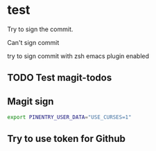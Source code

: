 * test
:PROPERTIES:
:ID:       BC41C713-E671-4947-A5AA-20095EC4344C
:END:

Try to sign the commit.

Can't sign commit

try to sign commit with zsh emacs plugin enabled

** TODO Test magit-todos
:PROPERTIES:
:ID:       E0D3D73E-0FCE-4DA3-9284-09C15BFA1681
:END:

** Magit sign
#+begin_src sh
export PINENTRY_USER_DATA="USE_CURSES=1"
#+end_src

** Try to use token for Github
